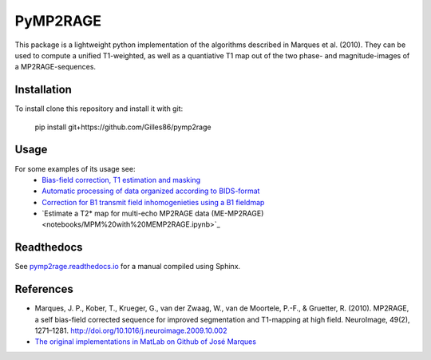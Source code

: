 =========
PyMP2RAGE
=========

This package is a lightweight python implementation of the algorithms described in Marques et al. (2010). They can be used to compute a unified T1-weighted, as well as a quantiative T1 map out of the two phase- and magnitude-images of a MP2RAGE-sequences.

Installation
============
To install clone this repository and install it with git:

    pip install git+https://github.com/Gilles86/pymp2rage

Usage
=====
For some examples of its usage see: 
 * `Bias-field correction, T1 estimation and masking <notebooks/MP2RAGE%20and%20T1%20fitting.ipynb>`_
 * `Automatic processing of data organized according to BIDS-format <notebooks/Load%20and%20save%20to%20BIDs%20dataset.ipynb>`_
 * `Correction for B1 transmit field inhomogenieties using a B1 fieldmap <notebooks/B1%20correction.ipynb>`_
 * `Estimate a T2* map for multi-echo MP2RAGE data (ME-MP2RAGE)<notebooks/MPM%20with%20MEMP2RAGE.ipynb>`_

Readthedocs
===========
See `pymp2rage.readthedocs.io <http://pymp2rage.readthedocs.io/>`_ for a manual compiled using Sphinx.


References
==========
* Marques, J. P., Kober, T., Krueger, G., van der Zwaag, W., van de Moortele, P.-F., & Gruetter, R. (2010). MP2RAGE, a self bias-field corrected sequence for improved segmentation and T1-mapping at high field. NeuroImage, 49(2), 1271–1281. http://doi.org/10.1016/j.neuroimage.2009.10.002
* `The original implementations in MatLab on Github of José Marques <https://github.com/JosePMarques/MP2RAGE-related-scripts>`_ 
